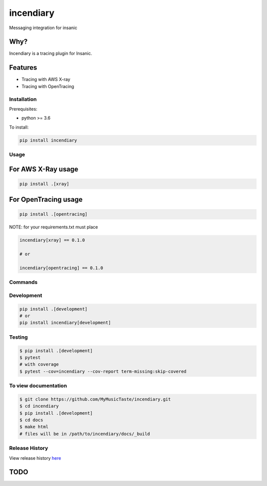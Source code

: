 =============================
incendiary
=============================

.. image:: https://badge.fury.io/py/incendiary.png
    :target: http://badge.fury.io/py/incendiary

.. image:: https://travis-ci.org/crazytruth/incendiary.png?branch=master
    :target: https://travis-ci.org/crazytruth/incendiary

Messaging integration for insanic

.. image:: docs/_static/incendiary.png

Why?
----

Incendiary is a tracing plugin for Insanic.


Features
--------

* Tracing with AWS X-ray
* Tracing with OpenTracing

Installation
============

Prerequisites:

* python >= 3.6


To install:

.. code-block::

    pip install incendiary

Usage
=====

For AWS X-Ray usage
-------------------

.. code-block:: bash

    pip install .[xray]

For OpenTracing usage
---------------------

.. code-block:: bash

    pip install .[opentracing]

NOTE: for your requirements.txt must place

.. code-block:: txt

    incendiary[xray] == 0.1.0

    # or

    incendiary[opentracing] == 0.1.0

Commands
========

Development
===========

.. code-block:: bash

    pip install .[development]
    # or
    pip install incendiary[development]

Testing
=======

.. code-block:: bash

    $ pip install .[development]
    $ pytest
    # with coverage
    $ pytest --cov=incendiary --cov-report term-missing:skip-covered

To view documentation
=====================

.. code-block:: bash

    $ git clone https://github.com/MyMusicTaste/incendiary.git
    $ cd incendiary
    $ pip install .[development]
    $ cd docs
    $ make html
    # files will be in /path/to/incendiary/docs/_build


Release History
===============

View release history `here <HISTORY.rst>`_

TODO
----


